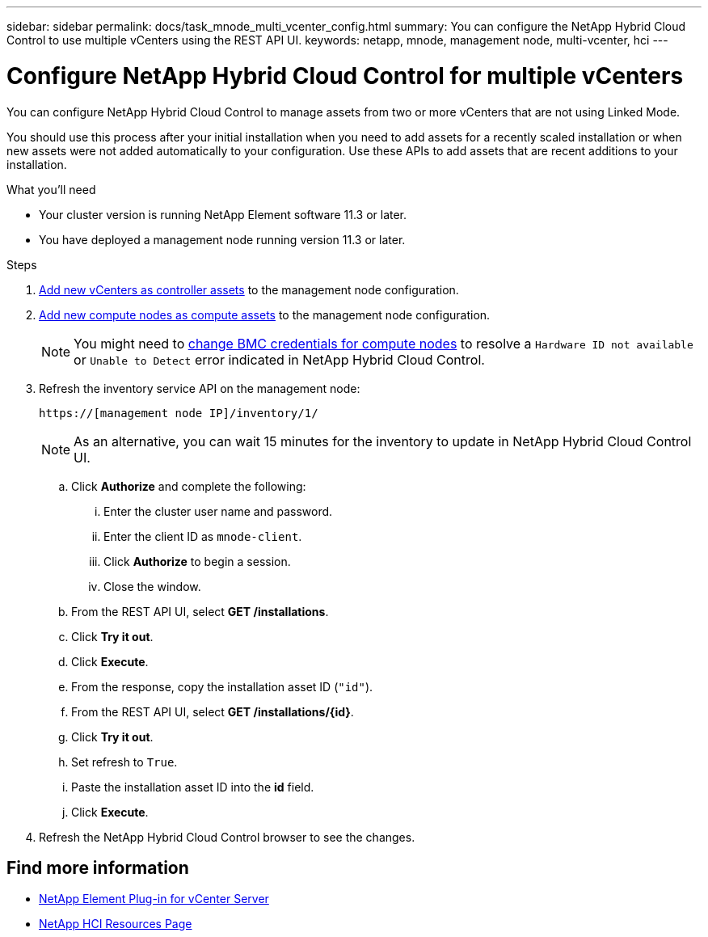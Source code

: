 ---
sidebar: sidebar
permalink: docs/task_mnode_multi_vcenter_config.html
summary: You can configure the NetApp Hybrid Cloud Control to use multiple vCenters using the REST API UI.
keywords: netapp, mnode, management node, multi-vcenter, hci
---

= Configure NetApp Hybrid Cloud Control for multiple vCenters

:hardbreaks:
:nofooter:
:icons: font
:linkattrs:
:imagesdir: ../media/

[.lead]
You can configure NetApp Hybrid Cloud Control to manage assets from two or more vCenters that are not using Linked Mode.

You should use this process after your initial installation when you need to add assets for a recently scaled installation or when new assets were not added automatically to your configuration. Use these APIs to add assets that are recent additions to your installation.

.What you'll need
* Your cluster version is running NetApp Element software 11.3 or later.
* You have deployed a management node running version 11.3 or later.

.Steps
. link:task_mnode_add_assets.html[Add new vCenters as controller assets] to the management node configuration.
. link:task_mnode_add_assets.html[Add new compute nodes as compute assets] to the management node configuration.
+
NOTE: You might need to link:task_hcc_edit_bmc_info.html[change BMC credentials for compute nodes] to resolve a `Hardware ID not available` or `Unable to Detect` error indicated in NetApp Hybrid Cloud Control.

. Refresh the inventory service API on the management node:
+
----
https://[management node IP]/inventory/1/
----
+
NOTE: As an alternative, you can wait 15 minutes for the inventory to update in NetApp Hybrid Cloud Control UI.

.. Click *Authorize* and complete the following:
... Enter the cluster user name and password.
... Enter the client ID as `mnode-client`.
... Click *Authorize* to begin a session.
... Close the window.
.. From the REST API UI, select *GET ​/installations*.
.. Click *Try it out*.
.. Click *Execute*.
.. From the response, copy the installation asset ID (`"id"`).
.. From the REST API UI, select *GET /installations/{id}*.
.. Click *Try it out*.
.. Set refresh to `True`.
.. Paste the installation asset ID into the *id* field.
.. Click *Execute*.
. Refresh the NetApp Hybrid Cloud Control browser to see the changes.

[discrete]
== Find more information
* https://docs.netapp.com/us-en/vcp/index.html[NetApp Element Plug-in for vCenter Server^]
* https://www.netapp.com/hybrid-cloud/hci-documentation/[NetApp HCI Resources Page^]
